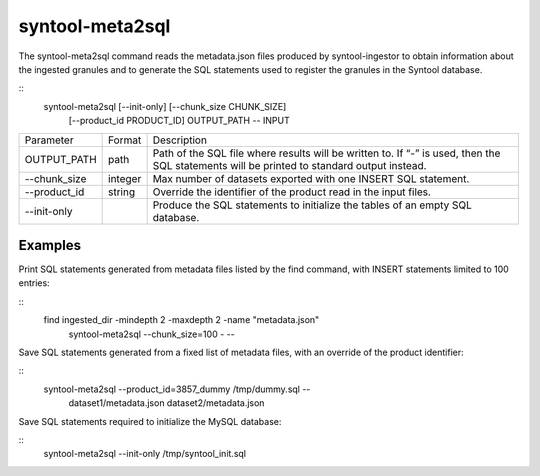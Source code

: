 syntool-meta2sql
================
The syntool-meta2sql command reads the metadata.json files produced by
syntool-ingestor to obtain information about the ingested granules and to
generate the SQL statements used to register the granules in the Syntool
database.

::
    syntool-meta2sql [--init-only] [--chunk_size CHUNK_SIZE]
                     [--product_id PRODUCT_ID] OUTPUT_PATH -- INPUT


+--------------+---------+------------------------------------------------------------------------+
| Parameter    | Format  | Description                                                            |
+--------------+---------+------------------------------------------------------------------------+
| OUTPUT_PATH  | path    | Path of the SQL file where results will be written to. If “-” is used, |
|              |         | then the SQL statements will be printed to standard output instead.    |
+--------------+---------+------------------------------------------------------------------------+
| --chunk_size | integer | Max number of datasets exported with one INSERT SQL statement.         |
+--------------+---------+------------------------------------------------------------------------+
| --product_id | string  | Override the identifier of the product read in the input files.        |
+--------------+---------+------------------------------------------------------------------------+
| --init-only  |         | Produce the SQL statements to initialize the tables of an empty SQL    |
|              |         | database.                                                              |
+--------------+---------+------------------------------------------------------------------------+

Examples
--------

Print SQL statements generated from metadata files listed by the find command,
with INSERT statements limited to 100 entries:

::
    find ingested_dir -mindepth 2 -maxdepth 2 -name "metadata.json" \
      | syntool-meta2sql --chunk_size=100 - --


Save SQL statements generated from a fixed list of metadata files, with an
override of the product identifier:

::
    syntool-meta2sql --product_id=3857_dummy /tmp/dummy.sql -- \
      dataset1/metadata.json dataset2/metadata.json

Save SQL statements required to initialize the MySQL database:

::
    syntool-meta2sql --init-only /tmp/syntool_init.sql
